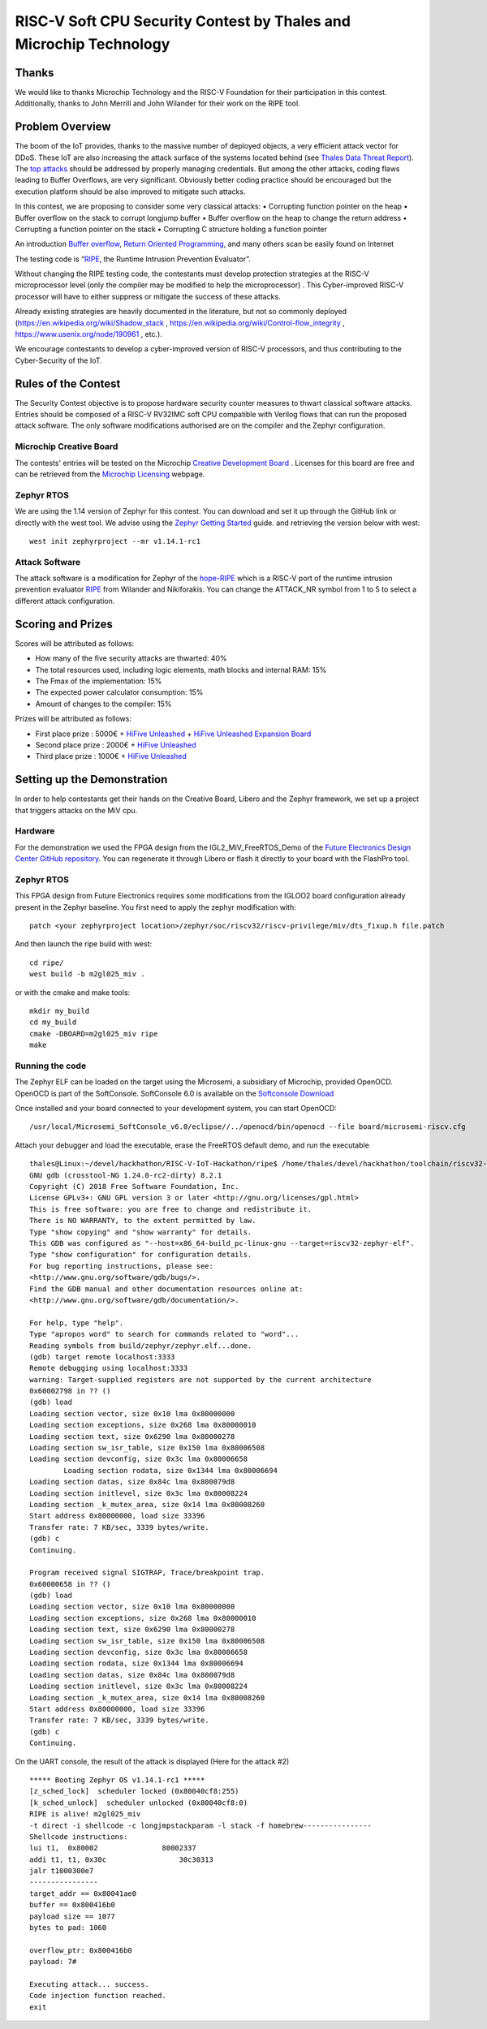 ===================================================================
RISC-V Soft CPU Security Contest by Thales and Microchip Technology
===================================================================

Thanks
******

We would like to thanks Microchip Technology and the RISC-V Foundation for their participation in this contest. 
Additionally, thanks to John Merrill and John Wilander for their work on the RIPE tool.

Problem Overview
****************
The boom of the IoT provides, thanks to the massive number of deployed objects, a very efficient attack vector for DDoS.
These IoT are also increasing the attack surface of the systems located behind (see `Thales Data Threat Report`_).
The `top attacks`_ should be addressed by properly managing credentials. 
But among the other attacks, coding flaws leading to Buffer Overflows, are very significant.  
Obviously better coding practice should be encouraged but the execution platform should be also improved to mitigate such attacks.

In this contest, we are proposing to consider some very classical attacks:
•	Corrupting function pointer on the heap
•	Buffer overflow on the stack to corrupt longjump buffer
•	Buffer overflow on the heap to change the return address
•	Corrupting a function pointer on the stack
•	Corrupting C structure holding a function pointer

An introduction `Buffer overflow`_,  `Return Oriented Programming`_, and many others scan be easily found on Internet 

The testing code is “`RIPE`_, the Runtime Intrusion Prevention Evaluator”.

Without changing the RIPE testing code, the contestants must develop protection strategies at the RISC-V microprocessor level (only the compiler may be modified to help the microprocessor) . 
This Cyber-improved RISC-V processor will have to either suppress or mitigate the success of these attacks.

Already existing strategies are heavily documented in the literature, but not so commonly deployed (https://en.wikipedia.org/wiki/Shadow_stack , https://en.wikipedia.org/wiki/Control-flow_integrity , https://www.usenix.org/node/190961 , etc.).

We encourage contestants to develop a cyber-improved version of RISC-V processors, and thus contributing to the Cyber-Security of the IoT.



Rules of the Contest
**********************

The Security Contest objective is to propose hardware security counter measures to thwart classical software attacks. 
Entries should be composed of a RISC-V RV32IMC soft CPU compatible with Verilog flows that can run the proposed attack software. 
The only software modifications authorised are on the compiler and the Zephyr configuration.

Microchip Creative Board
------------------------

The contests' entries will be tested on the Microchip `Creative Development Board`_ . Licenses for this board are free and can be retrieved from the `Microchip Licensing`_ webpage.

Zephyr RTOS
-----------

We are using the 1.14 version of Zephyr for this contest. You can download and set it up through the GitHub link or directly with the west tool.
We advise using the `Zephyr Getting Started`_ guide. and retrieving the version below with west::

     west init zephyrproject --mr v1.14.1-rc1

Attack Software
---------------

The attack software is a modification for Zephyr of the `hope-RIPE`_  which is a RISC-V port of the runtime intrusion prevention evaluator `RIPE`_ from Wilander and Nikiforakis. 
You can change the ATTACK_NR symbol from 1 to 5 to select a different attack configuration.

Scoring and Prizes
******************

Scores will be attributed as follows:

- How many of the five security attacks are thwarted: 40%
- The total resources used, including logic elements, math blocks and internal RAM: 15%
- The Fmax of the implementation: 15%
- The expected power calculator consumption: 15% 
- Amount of changes to the compiler: 15%

Prizes will be attributed as follows:

* First place prize : 5000€ + `HiFive Unleashed`_ + `HiFive Unleashed Expansion Board`_
* Second place prize : 2000€ + `HiFive Unleashed`_
* Third place prize : 1000€ + `HiFive Unleashed`_

Setting up the Demonstration
****************************

In order to help contestants get their hands on the Creative Board, Libero and the Zephyr framework, we set up a project that triggers attacks on the MiV cpu.

Hardware
--------

For the demonstration we used the FPGA design from the IGL2_MiV_FreeRTOS_Demo of the `Future Electronics Design Center GitHub repository`_. You can regenerate it through Libero or flash it directly to your board with the FlashPro tool.

Zephyr RTOS
-----------

This FPGA design from Future Electronics requires some modifications from the IGLOO2 board configuration already present in the Zephyr baseline. You first need to apply the zephyr modification with::

    patch <your zephyrproject location>/zephyr/soc/riscv32/riscv-privilege/miv/dts_fixup.h file.patch

And then launch the ripe build with west::

    cd ripe/
    west build -b m2gl025_miv .

or with the cmake and make tools:: 

    mkdir my_build
    cd my_build
    cmake -DBOARD=m2gl025_miv ripe
    make

Running the code 
----------------
The Zephyr ELF can be loaded on the target using the Microsemi, a subsidiary of Microchip, provided OpenOCD. OpenOCD is part of the SoftConsole.
SoftConsole 6.0 is available on the `Softconsole Download`_

Once installed and your board connected to your development system, you can start OpenOCD::

    /usr/local/Microsemi_SoftConsole_v6.0/eclipse//../openocd/bin/openocd --file board/microsemi-riscv.cfg

Attach your debugger and load the executable, erase the FreeRTOS default demo, and run the executable ::

        thales@Linux:~/devel/hackhathon/RISC-V-IoT-Hackathon/ripe$ /home/thales/devel/hackhathon/toolchain/riscv32-zephyr-elf/bin/riscv32-zephyr-elf-gdb build/zephyr/zephyr.elf 
        GNU gdb (crosstool-NG 1.24.0-rc2-dirty) 8.2.1
        Copyright (C) 2018 Free Software Foundation, Inc.
        License GPLv3+: GNU GPL version 3 or later <http://gnu.org/licenses/gpl.html>
        This is free software: you are free to change and redistribute it.
        There is NO WARRANTY, to the extent permitted by law.
        Type "show copying" and "show warranty" for details.
        This GDB was configured as "--host=x86_64-build_pc-linux-gnu --target=riscv32-zephyr-elf".
        Type "show configuration" for configuration details.
        For bug reporting instructions, please see:
        <http://www.gnu.org/software/gdb/bugs/>.
        Find the GDB manual and other documentation resources online at:
        <http://www.gnu.org/software/gdb/documentation/>.
        
        For help, type "help".
        Type "apropos word" to search for commands related to "word"...
        Reading symbols from build/zephyr/zephyr.elf...done.
        (gdb) target remote localhost:3333
        Remote debugging using localhost:3333
        warning: Target-supplied registers are not supported by the current architecture
        0x60002798 in ?? ()
        (gdb) load
        Loading section vector, size 0x10 lma 0x80000000
        Loading section exceptions, size 0x268 lma 0x80000010
        Loading section text, size 0x6290 lma 0x80000278
        Loading section sw_isr_table, size 0x150 lma 0x80006508
        Loading section devconfig, size 0x3c lma 0x80006658
                Loading section rodata, size 0x1344 lma 0x80006694
        Loading section datas, size 0x84c lma 0x800079d8
        Loading section initlevel, size 0x3c lma 0x80008224
        Loading section _k_mutex_area, size 0x14 lma 0x80008260
        Start address 0x80000000, load size 33396
        Transfer rate: 7 KB/sec, 3339 bytes/write.
        (gdb) c
        Continuing.

        Program received signal SIGTRAP, Trace/breakpoint trap.
        0x60000658 in ?? ()
        (gdb) load
        Loading section vector, size 0x10 lma 0x80000000
        Loading section exceptions, size 0x268 lma 0x80000010
        Loading section text, size 0x6290 lma 0x80000278
        Loading section sw_isr_table, size 0x150 lma 0x80006508
        Loading section devconfig, size 0x3c lma 0x80006658
        Loading section rodata, size 0x1344 lma 0x80006694
        Loading section datas, size 0x84c lma 0x800079d8
        Loading section initlevel, size 0x3c lma 0x80008224
        Loading section _k_mutex_area, size 0x14 lma 0x80008260
        Start address 0x80000000, load size 33396
        Transfer rate: 7 KB/sec, 3339 bytes/write.
        (gdb) c
        Continuing.

On the UART console, the result of the attack is displayed (Here for the attack #2) ::

        ***** Booting Zephyr OS v1.14.1-rc1 *****
        [z_sched_lock]  scheduler locked (0x80040cf8:255)
        [k_sched_unlock]  scheduler unlocked (0x80040cf8:0)
        RIPE is alive! m2gl025_miv
        -t direct -i shellcode -c longjmpstackparam -l stack -f homebrew----------------
        Shellcode instructions:
        lui t1,  0x80002               80002337
        addi t1, t1, 0x30c                 30c30313
        jalr t1000300e7
        ----------------
        target_addr == 0x80041ae0
        buffer == 0x800416b0
        payload size == 1077
        bytes to pad: 1060

        overflow_ptr: 0x800416b0
        payload: 7#

        Executing attack... success.
        Code injection function reached.
        exit




.. _Zephyr Getting Started: https://docs.zephyrproject.org/latest/getting_started/index.html
.. _Creative Development Board: https://www.futureelectronics.com/fr/resources/videos/future-electronics-microsemi-creative-development-board
.. _hope-RIPE: https://github.com/draperlaboratory/hope-RIPE
.. _RIPE: https://github.com/johnwilander/RIPE
.. _Future Electronics Design Center github repository: https://github.com/Future-Electronics-Design-Center/Creative-Eval-Board
.. _HiFive Unleashed: https://www.crowdsupply.com/sifive/hifive-unleashed
.. _HiFive Unleashed Expansion Board: https://www.crowdsupply.com/microsemi/hifive-unleashed-expansion-board
.. _Microchip Licensing: https://www.microsemi.com/product-directory/design-resources/1711-licensing
.. _Softconsole Download: https://www.microsemi.com/product-directory/design-tools/4879-softconsole#downloads
.. _Thales Data Threat Report: https://www.thalesesecurity.com/2019/data-threat-report
.. _top attacks: https://securelist.com/new-trends-in-the-world-of-iot-threats/87991/
.. _Buffer overflow: https://www.owasp.org/index.php/Buffer_overflow_attack
.. _Return Oriented Programming: https://en.wikipedia.org/wiki/Return-oriented_programming
.. _RIPE: https://github.com/johnwilander/RIPE

